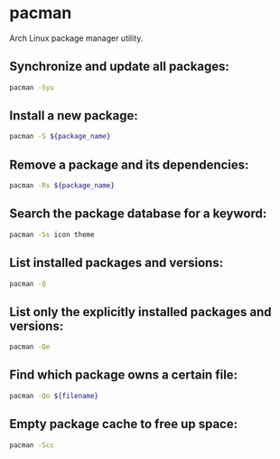 * pacman

Arch Linux package manager utility.

** Synchronize and update all packages:

#+BEGIN_SRC sh
  pacman -Syu
#+END_SRC

** Install a new package:

#+BEGIN_SRC sh
  pacman -S ${package_name}
#+END_SRC

** Remove a package and its dependencies:

#+BEGIN_SRC sh
  pacman -Rs ${package_name}
#+END_SRC

** Search the package database for a keyword:

#+BEGIN_SRC sh
  pacman -Ss icon theme
#+END_SRC

** List installed packages and versions:

#+BEGIN_SRC sh
  pacman -Q
#+END_SRC

** List only the explicitly installed packages and versions:

#+BEGIN_SRC sh
  pacman -Qe
#+END_SRC

** Find which package owns a certain file:

#+BEGIN_SRC sh
  pacman -Qo ${filename}
#+END_SRC

** Empty package cache to free up space:

#+BEGIN_SRC sh
  pacman -Scc
#+END_SRC
